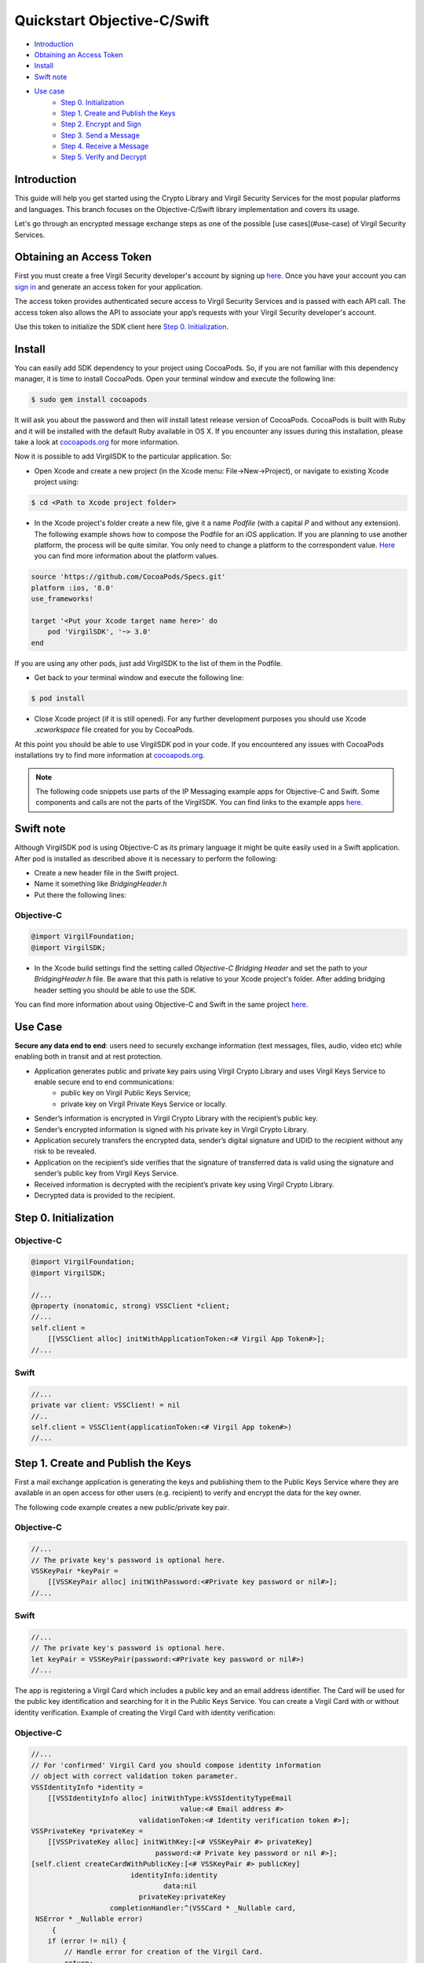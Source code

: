 ============
Quickstart Objective-C/Swift
============

- `Introduction`_
- `Obtaining an Access Token`_
- `Install`_
- `Swift note`_
- `Use case`_ 
    - `Step 0. Initialization`_
    - `Step 1. Create and Publish the Keys`_
    - `Step 2. Encrypt and Sign`_
    - `Step 3. Send a Message`_
    - `Step 4. Receive a Message`_
    - `Step 5. Verify and Decrypt`_

*********
Introduction
*********

This guide will help you get started using the Crypto Library and Virgil Security Services for the most popular platforms and languages.
This branch focuses on the Objective-C/Swift library implementation and covers its usage.

Let's go through an encrypted message exchange steps as one of the possible [use cases](#use-case) of Virgil Security Services. 

.. image:: ../../../_images/IPMessaging.png

*********
Obtaining an Access Token
*********

First you must create a free Virgil Security developer's account by signing up `here <https://developer.virgilsecurity.com/account/signup>`_. Once you have your account you can `sign in <https://developer.virgilsecurity.com/account/signin>`_ and generate an access token for your application.

The access token provides authenticated secure access to Virgil Security Services and is passed with each API call. The access token also allows the API to associate your app’s requests with your Virgil Security developer's account.

Use this token to initialize the SDK client here `Step 0. Initialization`_.

*********
Install
*********

You can easily add SDK dependency to your project using CocoaPods. So, if you are not familiar with this dependency manager, it is time to install CocoaPods. Open your terminal window and execute the following line:

.. code-block:: html

    $ sudo gem install cocoapods

It will ask you about the password and then will install latest release version of CocoaPods. CocoaPods is built with Ruby and it will be installed with the default Ruby available in OS X.
If you encounter any issues during this installation, please take a look at `cocoapods.org <https://guides.cocoapods.org/using/getting-started.html>`_ for more information.

Now it is possible to add VirgilSDK to the particular application. So:

- Open Xcode and create a new project (in the Xcode menu: File->New->Project), or navigate to existing Xcode project using:

.. code-block:: html

    $ cd <Path to Xcode project folder>


- In the Xcode project's folder create a new file, give it a name *Podfile* (with a capital *P* and without any extension). The following example shows how to compose the Podfile for an iOS application. If you are planning to use another platform, the process will be quite similar. You only need to change a platform to the correspondent value. `Here <https://guides.cocoapods.org/syntax/podfile.html#platform>`_ you can find more information about the platform values.

.. code-block:: html

    source 'https://github.com/CocoaPods/Specs.git'
    platform :ios, '8.0'
    use_frameworks!
    
    target '<Put your Xcode target name here>' do
        pod 'VirgilSDK', '~> 3.0'
    end

If you are using any other pods, just add VirgilSDK to the list of them in the Podfile.

- Get back to your terminal window and execute the following line:

.. code-block:: html

    $ pod install

 
- Close Xcode project (if it is still opened). For any further development purposes you should use Xcode *.xcworkspace* file created for you by CocoaPods.
 
At this point you should be able to use VirgilSDK pod in your code.  If you encountered any issues with CocoaPods installations try to find more information at `cocoapods.org <https://guides.cocoapods.org/using/getting-started.html>`_.

.. note:: 

    The following code snippets use parts of the IP Messaging example apps for Objective-C and Swift. Some components and calls are not the parts of the VirgilSDK. You can find links to the example apps `here <https://github.com/VirgilSecurity/virgil-sdk-x/tree/v3/Docs>`_.   

*********
Swift note
*********

Although VirgilSDK pod is using Objective-C as its primary language it might be quite easily used in a Swift application.
After pod is installed as described above it is necessary to perform the following:

- Create a new header file in the Swift project.
- Name it something like *BridgingHeader.h*
- Put there the following lines:

Objective-C
---------
.. code-block:: objective-c

    @import VirgilFoundation;
    @import VirgilSDK;


- In the Xcode build settings find the setting called *Objective-C Bridging Header* and set the path to your *BridgingHeader.h* file. Be aware that this path is relative to your Xcode project's folder. After adding bridging header setting you should be able to use the SDK.

You can find more information about using Objective-C and Swift in the same project `here <https://developer.apple.com/library/ios/documentation/Swift/Conceptual/BuildingCocoaApps/MixandMatch.html>`_.

*********
Use Case
*********

**Secure any data end to end**: users need to securely exchange information (text messages, files, audio, video etc) while enabling both in transit and at rest protection. 

- Application generates public and private key pairs using Virgil Crypto Library and uses Virgil Keys Service to enable secure end to end communications:
    - public key on Virgil Public Keys Service;
    - private key on Virgil Private Keys Service or locally.
- Sender’s information is encrypted in Virgil Crypto Library with the recipient’s public key.
- Sender’s encrypted information is signed with his private key in Virgil Crypto Library.
- Application securely transfers the encrypted data, sender’s digital signature and UDID to the recipient without any risk to be revealed.
- Application on the recipient’s side verifies that the signature of transferred data is valid using the signature and sender’s public key from Virgil Keys Service.
- Received information is decrypted with the recipient’s private key using Virgil Crypto Library.
- Decrypted data is provided to the recipient.

*********
Step 0. Initialization
*********

Objective-C
---------

.. code-block:: objective-c

    @import VirgilFoundation;
    @import VirgilSDK;
    
    //...
    @property (nonatomic, strong) VSSClient *client;
    //...
    self.client = 
        [[VSSClient alloc] initWithApplicationToken:<# Virgil App Token#>];
    //...

Swift
---------
.. code-block:: swift

    //...
    private var client: VSSClient! = nil
    //..
    self.client = VSSClient(applicationToken:<# Virgil App token#>)
    //...

*********
Step 1. Create and Publish the Keys
*********
First a mail exchange application is generating the keys and publishing them to the Public Keys Service where they are available in an open access for other users (e.g. recipient) to verify and encrypt the data for the key owner.

The following code example creates a new public/private key pair.

Objective-C
---------
.. code-block:: objective-c

    //...
    // The private key's password is optional here.
    VSSKeyPair *keyPair = 
        [[VSSKeyPair alloc] initWithPassword:<#Private key password or nil#>];
    //...

Swift
---------
.. code-block:: swift

    //...
    // The private key's password is optional here.
    let keyPair = VSSKeyPair(password:<#Private key password or nil#>)
    //...

The app is registering a Virgil Card which includes a public key and an email address identifier. The Card will be used for the public key identification and searching for it in the Public Keys Service. You can create a Virgil Card with or without identity verification. Example of creating the Virgil Card with identity verification:

Objective-C
---------
.. code-block:: objective-c

    //...
    // For 'confirmed' Virgil Card you should compose identity information
    // object with correct validation token parameter.
    VSSIdentityInfo *identity = 
        [[VSSIdentityInfo alloc] initWithType:kVSSIdentityTypeEmail 
                                        value:<# Email address #> 
                              validationToken:<# Identity verification token #>]; 
    VSSPrivateKey *privateKey = 
        [[VSSPrivateKey alloc] initWithKey:[<# VSSKeyPair #> privateKey] 
                                  password:<# Private key password or nil #>];
    [self.client createCardWithPublicKey:[<# VSSKeyPair #> publicKey] 
                            identityInfo:identity 
                                    data:nil  
                              privateKey:privateKey 
                       completionHandler:^(VSSCard * _Nullable card,
     NSError * _Nullable error)
         {
        if (error != nil) {
            // Handle error for creation of the Virgil Card.
            return;
        }
        
        // VSSCard instance represents Virgil Card.
        //...
    }];
    //...

Swift
---------
.. code-block:: swift

    //...
    // For 'confirmed' Virgil Card you should compose identity information 
    // object with correct validation token parameter.
    let identity = VSSIdentityInfo(type: kVSSIdentityTypeEmail, 
    value: <# Email address #>, 
    validationToken: <# Validation token #>)
    let privateKey = VSSPrivateKey(key: <# VSSKeyPair #>.privateKey(), 
        password: <# Private key password or nil #)
    self.client.createCardWithPublicKey(<# VSSKeyPair #>.publicKey(), 
        identityInfo: identity, 
        data: nil, 
        privateKey: privateKey) { (card, error) -> Void in
        if error != nil {
            // Handle error for creation of the Virgil Card.
            return
        }
        
        // VSSCard card represents Virgil Card.
        //...
    }
    //...

The following code snippets show how to create a new Virgil Card without identity verification:

Objective-C
---------
.. code-block:: objective-c

    //...
    // For 'unconfirmed' Virgil Card identity object contains 
    // only 'type' and 'value'.
    VSSIdentityInfo *identity = 
        [[VSSIdentityInfo alloc] initWithType:kVSSIdentityTypeEmail 
                                        value:<# Email address #> 
                              validationToken:nil]; 
    VSSPrivateKey *privateKey = 
        [[VSSPrivateKey alloc] initWithKey:[<# VSSKeyPair #> privateKey] 
                                  password:<# Private key password or nil #>];
    [self.client createCardWithPublicKey:[<# VSSKeyPair #> publicKey] 
                            identityInfo:identity 
                                    data:nil  
                              privateKey:privateKey 
                       completionHandler:^(VSSCard * _Nullable card, 
    NSError * _Nullable error)
         {
        if (error != nil) {
            // Handle error for creation of the Virgil Card.
            return;
        }
        
        // VSSCard instance represents Virgil Card.
        //...
    }];
    //...

Swift
---------
.. code-block:: swift

    //...
    // For 'unconfirmed' Virgil Card identity object contains 
    // only 'type' and 'value'.
    let identity = VSSIdentityInfo(type: kVSSIdentityTypeEmail, 
    value: <# Email address #>, 
    validationToken: nil)
    let privateKey = VSSPrivateKey(key: <# VSSKeyPair #>.privateKey(), 
        password: <# Private key password or nil #)
    self.client.createCardWithPublicKey(<# VSSKeyPair #>.publicKey(), 
        identityInfo: identity, 
        data: nil, 
        privateKey: privateKey) { (card, error) -> Void in
        if error != nil {
            // Handle error for creation of the Virgil Card.
            return
        }
        
        // VSSCard card represents Virgil Card.
        //...
    }
    //...

*********
Step 2. Encrypt and Sign
*********

The app is searching for all channel members' public keys on the Keys Service to encrypt a message for them. The app is signing the encrypted message with sender’s private key so that the recipient can make sure the message had been sent by the declared sender.
The example app we are discussing here uses IPMSecurityManager helper class (`IPMSecurityManager.m <https://github.com/VirgilSecurity/virgil-sdk-x/blob/v3/Docs/IPMExample-objc/IPMExample-objc/IPM/IPMSecurityManager.m>`_ or `IPMSecurityManager.swift <https://github.com/VirgilSecurity/virgil-sdk-x/blob/v3/Docs/IPMExample-swift/IPMExample-swift/IPM/IPMSecurityManager.swift>`_) which manages all security related activities. Also you can find calls to `XAsync <https://github.com/p-orbitum/XAsync>`_, which helps to manage asynchronous calls.

Objective-C
---------
.. code-block:: objective-c

    //...
    // IPMSecurityManager is a custom helper class which wraps 
    // all the security related activities
    // for this particular example application.
    @property (nonatomic, strong) IPMSecurityManager *ipmSecurity;
    //...
    // Get all channel's participants
    NSObject *result = [XAsync awaitResult:[self.ipmClient.channel 
    getParticipants]];
    if ([result as:[NSError class]] != nil) {
        // Error getting participants.
        return;
    }
    NSArray *participants = [result as:[NSArray class]];
    //...
    NSData *encrypted = [self.ipmSecurity encryptData:[
    <#NSString: Message which needs to be secured#> 
    dataUsingEncoding:NSUTF8StringEncoding 
    allowLossyConversion:NO] identities:participants];
    if (encrypted.length == 0) {
        // Message encryption error.
        return;
    }
    //...
    // Now we have the encrypted message. Let's compose a signature on it,
    // to make recipient sure about the sender.
    NSData *signature = [self.ipmSecurity composeSignatureOnData:encrypted];
    if (signature.length == 0) {
        // Error composing the signature.
        return;
    }
    // At this point we have NSData *encrypted with encrypted message 
    // and NSData *signature with sender's signature. 
    // These two NSData objects now can be sent to the channel.
    //...

Swift
---------
.. code-block:: swift

    //...
    // IPMSecurityManager is a custom helper class 
    // which wraps all the security related activities
    // for this particular example application.
    private var ipmSecurity: IPMSecurityManager! = nil
    //...
    let result = XAsync.awaitResult(self.ipmClient.channel.getParticipants())
    if let error = result as? NSError {
        // Error getting participants.
        return
    }
    
    if let participants = result as? Array<String> 
    where participants.count > 0 {
        if let plainData = <#NSString: Message which needs to be secured#>.
    dataUsingEncoding(NSUTF8StringEncoding, 
    allowLossyConversion: false) {
            if let encryptedData = self.ipmSecurity.encryptData(plainData, 
    identities: participants) {
                if let signature = self.ipmSecurity.
    composeSignatureOnData(encryptedData) { 
                    // At this point we have encrypted: NSData with encrypted 
                   //  message and signature: NSData with sender's signature. 
                  // These two NSData objects now can be sent to the channel. 
                }
            }
        }
    }
    // Handle errors, etc.        
    //...

*********
Step 3. Send a Message
*********

The application uses IPMSecureMessage class (`IPMSecureMessage.m <https://github.com/VirgilSecurity/virgil-sdk-x/blob/v3/Docs/IPMExample-objc/IPMExample-objc/IPM/IPMSecureMessage.m>`_ or `IPMSecureMessage.swift <https://github.com/VirgilSecurity/virgil-sdk-x/blob/v3/Docs/IPMExample-swift/IPMExample-swift/IPM/IPMSecureMessage.swift>`_) as a convenient container for encrypted message data and sender's signature data. Objects of this class also have a functionality to serialize them to proper JSON data, which then can be sent to the channel. 

.. note::

The example app uses our custom IP Messaging Server, so it will be necessary to adjust the following functionality in a real world project. See details of the IPMChannelClient class (`IPMChannelClient.m <https://github.com/VirgilSecurity/virgil-sdk-x/blob/v3/Docs/IPMExample-objc/IPMExample-objc/IPM/IPMChannelClient.m>`_ or `IPMChannelClient.swift <https://github.com/VirgilSecurity/virgil-sdk-x/blob/v3/Docs/IPMExample-swift/IPMExample-swift/IPM/IPMChannelClient.swift>`_).

Objective-C
---------
.. code-block:: objective-c

    //...
    // IPMClient object contains handling of the IP Messaging channel
    // for the app.
    @property (nonatomic, strong) IPMChannelClient *ipmClient;
    //...
    IPMSecureMessage *sm = [[IPMSecureMessage alloc] 
    initWithMessage:encrypted signature:signature];
    NSError *error = [XAsync awaitResult:[self.ipmClient.channel 
    sendMessage:sm]];
    if (error != nil) {
        // Error sending the message to the channel.
        return;
    }
    //...

Swift
---------
.. code-block:: swift

    //...
    // IPMClient object contains handling of the IP Messaging channel
    // for the app.
    private var ipmClient: IPMChannelClient! = nil
    //...
    let ipm = IPMSecureMessage(message: encryptedData, 
    signature: signature)
    if let error = XAsync.awaitResult(self.ipmClient.channel.
    sendMessage(ipm)) as? NSError {
        // Error sending the message to the channel.
        return
    }
    //... 

*********
Step 4. Receive a Message
*********
An encrypted message is received on the recipient’s side using the IPMDataSourceListener handler. This handler is registered during the channel creation and get called every time the channel discovers a new message. You can see its declaration in `IPMDataSource.h <https://github.com/VirgilSecurity/virgil-sdk-x/blob/v3/Docs/IPMExample-objc/IPMExample-objc/IPM/IPMDataSource.h>`_ or `IPMDataSource.swift <https://github.com/VirgilSecurity/virgil-sdk-x/blob/v3/Docs/IPMExample-swift/IPMExample-swift/IPM/IPMDataSource.swift>`_

Objective-C
---------
.. code-block:: objective-c

    //...
    IPMDataSourceListener listener = ^(IPMSecureMessage * _Nonnull content, 
    NSString * _Nonnull sender) {
        // Handler receives two parameters: container with encrypted data and 
        // sender's signature and sender's email address (identity value).
    };
    //...

Swift
---------
.. code-block:: swift

    //...
    let listener: IPMDataSourceListener = { secureMessage, sender in
        // Handler receives two parameters: container with encrypted data 
        // and sender's signature and sender's email address (identity value).
    }
    //...

*********
Step 5. Verify and Decrypt 
*********
We are making sure the data came from the declared sender by verifying his signature using his Virgil Card from Public Keys Service. In case of success we are decrypting the message using the recipient's private key.

Objective-C
---------
.. code-block:: objective-c

    //...
    BOOL ok = [self.ipmSecurity checkSignature:
    content.signature data:content.message identity:sender];
    if (!ok) {
        // Error validating the sender's signature.
        return;
    }
    
    NSData *plainData = [self.ipmSecurity decryptData:content.message];
    if (plainData.length == 0) {
        // Error decryption of the message.
        return;
    }
    // Compose plain text from the decrypted message
    NSString *text = [[NSString alloc] initWithData:plainData 
    encoding:NSUTF8StringEncoding];
    // Handle the plain message, e.g. show it on the screen, etc.
    // Warning: This code is likely called on the background thread.
    //...

Swift
---------
.. code-block:: swift

    //...
    if !self.ipmSecurity.checkSignature(secureMessage.signature, 
    data: secureMessage.message, identity: sender) {
        // Error validating the sender's signature.
        return
    }
    
    // Here we are trying to decrypt received message and right after that
    // - compose plain text from the decrypted data.
    if let plainData = self.ipmSecurity.decryptData(secureMessage.message),
            text = NSString(data: plainData, encoding: NSUTF8StringEncoding) {
        // Handle the plain message, e.g. show it on the screen, etc.
        // Warning: This code is likely called on the background thread.
        return
    }
    // Handle decryption error
    //...
